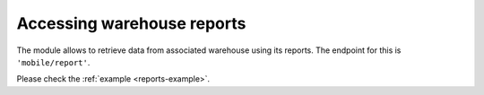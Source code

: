 .. _reports:

Accessing warehouse reports
---------------------------

The module allows to retrieve data from associated warehouse using its reports.
The endpoint for this is  ``'mobile/report'``.

.. todo:: Add more information about the access of warehouse reports.


Please check the :ref:`example <reports-example>`.
